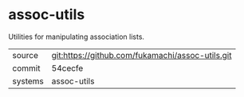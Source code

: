 * assoc-utils

Utilities for manipulating association lists.

|---------+--------------------------------------------------|
| source  | git:https://github.com/fukamachi/assoc-utils.git |
| commit  | 54cecfe                                          |
| systems | assoc-utils                                      |
|---------+--------------------------------------------------|
